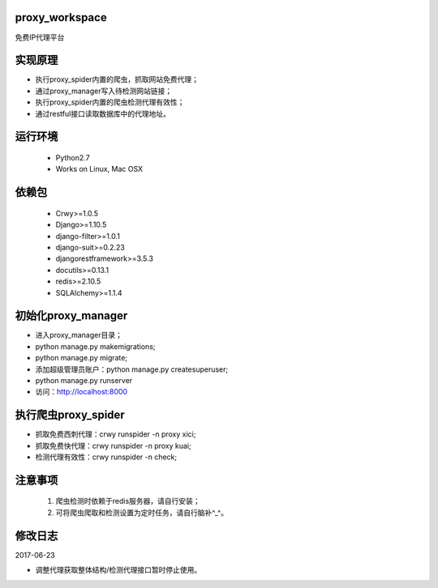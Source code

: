proxy_workspace
=================================================

免费IP代理平台

实现原理
=================================================

- 执行proxy_spider内置的爬虫，抓取网站免费代理；
- 通过proxy_manager写入待检测网站链接；
- 执行proxy_spider内置的爬虫检测代理有效性；
- 通过restful接口读取数据库中的代理地址。

运行环境
=================================================

 * Python2.7
 * Works on Linux, Mac OSX

依赖包
=================================================
 * Crwy>=1.0.5
 * Django>=1.10.5
 * django-filter>=1.0.1
 * django-suit>=0.2.23
 * djangorestframework>=3.5.3
 * docutils>=0.13.1
 * redis>=2.10.5
 * SQLAlchemy>=1.1.4

初始化proxy_manager
=================================================

- 进入proxy_manager目录；
- python manage.py makemigrations;
- python manage.py migrate;
- 添加超级管理员账户：python manage.py createsuperuser;
- python manage.py runserver
- 访问：http://localhost:8000

执行爬虫proxy_spider
=================================================

- 抓取免费西刺代理：crwy runspider -n proxy xici;
- 抓取免费快代理：crwy runspider -n proxy kuai;
- 检测代理有效性：crwy runspider -n check;

注意事项
=================================================

 1. 爬虫检测时依赖于redis服务器，请自行安装；
 2. 可将爬虫爬取和检测设置为定时任务，请自行脑补^_^。

修改日志
===================

2017-06-23

- 调整代理获取整体结构/检测代理接口暂时停止使用。